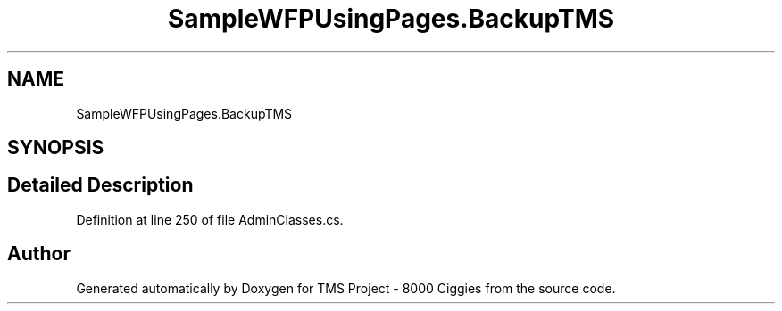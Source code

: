 .TH "SampleWFPUsingPages.BackupTMS" 3 "Fri Nov 22 2019" "Version 3.0" "TMS Project - 8000 Ciggies" \" -*- nroff -*-
.ad l
.nh
.SH NAME
SampleWFPUsingPages.BackupTMS
.SH SYNOPSIS
.br
.PP
.SH "Detailed Description"
.PP 
Definition at line 250 of file AdminClasses\&.cs\&.

.SH "Author"
.PP 
Generated automatically by Doxygen for TMS Project - 8000 Ciggies from the source code\&.
